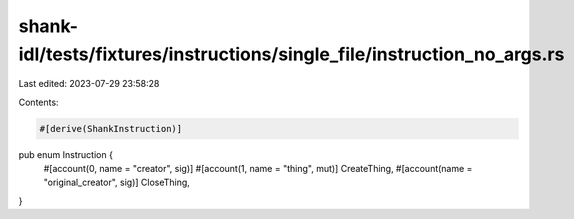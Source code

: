 shank-idl/tests/fixtures/instructions/single_file/instruction_no_args.rs
========================================================================

Last edited: 2023-07-29 23:58:28

Contents:

.. code-block:: rs

    #[derive(ShankInstruction)]
pub enum Instruction {
    #[account(0, name = "creator", sig)]
    #[account(1, name = "thing", mut)]
    CreateThing,
    #[account(name = "original_creator", sig)]
    CloseThing,
}


